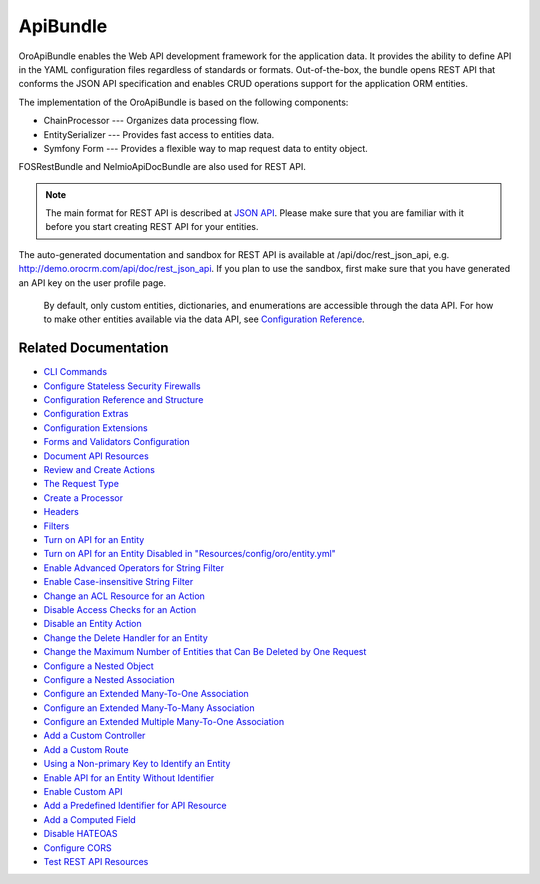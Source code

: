 .. _bundle-docs-platform-api-bundle:

ApiBundle
=========

OroApiBundle enables the Web API development framework for the application data. It provides the ability to define API in the YAML configuration files regardless of standards or formats. Out-of-the-box, the bundle opens REST API that conforms the JSON API specification and enables CRUD operations support for the application ORM entities.

The implementation of the OroApiBundle is based on the following components:

* ChainProcessor --- Organizes data processing flow.
* EntitySerializer --- Provides fast access to entities data.
* Symfony Form --- Provides a flexible way to map request data to entity object.

FOSRestBundle and NelmioApiDocBundle are also used for REST API.

.. note:: The main format for REST API is described at `JSON API <https://jsonapi.org/>`__. Please make sure that you are familiar with it before you start creating REST API for your entities.
The auto-generated documentation and sandbox for REST API is available at /api/doc/rest_json_api, e.g. http://demo.orocrm.com/api/doc/rest_json_api. If you plan to use the sandbox, first make sure that you have generated an API key on the user profile page.

     By default, only custom entities, dictionaries, and enumerations are accessible through the data API. For how to make other entities available via the data API, see `Configuration Reference <https://github.com/laboro/platform/blob/master/src/Oro/Bundle/ApiBundle/Resources/doc/configuration.md>`__.

Related Documentation
---------------------

* `CLI Commands <https://github.com/laboro/platform/blob/master/src/Oro/Bundle/ApiBundle/Resources/doc/commands.md>`__
* `Configure Stateless Security Firewalls <https://github.com/laboro/platform/blob/master/src/Oro/Bundle/ApiBundle/Resources/doc/security.md>`__
* `Configuration Reference and Structure <https://github.com/laboro/platform/blob/master/src/Oro/Bundle/ApiBundle/Resources/doc/configuration.md>`__
* `Configuration Extras <https://github.com/laboro/platform/blob/master/src/Oro/Bundle/ApiBundle/Resources/doc/configuration_extra.md>`__
* `Configuration Extensions <https://github.com/laboro/platform/blob/master/src/Oro/Bundle/ApiBundle/Resources/doc/configuration_extensions.md>`__
* `Forms and Validators Configuration <https://github.com/laboro/platform/blob/master/src/Oro/Bundle/ApiBundle/Resources/doc/forms.md>`__
* `Document API Resources <https://github.com/laboro/platform/blob/master/src/Oro/Bundle/ApiBundle/Resources/doc/documentation.md>`__
* `Review and Create Actions <https://github.com/laboro/platform/blob/master/src/Oro/Bundle/ApiBundle/Resources/doc/actions.md#creating-new-action>`__
* `The Request Type <https://github.com/laboro/platform/blob/master/src/Oro/Bundle/ApiBundle/Resources/doc/request_type.md>`__
* `Create a Processor <https://github.com/laboro/platform/blob/master/src/Oro/Bundle/ApiBundle/Resources/doc/processors.md>`__
* `Headers <https://github.com/laboro/platform/blob/master/src/Oro/Bundle/ApiBundle/Resources/doc/headers.md>`__
* `Filters <https://github.com/laboro/platform/blob/master/src/Oro/Bundle/ApiBundle/Resources/doc/filters.md>`__

* `Turn on API for an Entity <https://github.com/laboro/platform/blob/master/src/Oro/Bundle/ApiBundle/Resources/doc/how_to.md#turn-on-api-for-an-entity>`__
* `Turn on API for an Entity Disabled in "Resources/config/oro/entity.yml" <https://github.com/laboro/platform/blob/master/src/Oro/Bundle/ApiBundle/Resources/doc/how_to.md#turn-on-api-for-an-entity-disabled-in-resourcesconfigoroentityyml>`__
* `Enable Advanced Operators for String Filter <https://github.com/laboro/platform/blob/master/src/Oro/Bundle/ApiBundle/Resources/doc/how_to.md#enable-advanced-operators-for-string-filter>`__
* `Enable Case-insensitive String Filter <https://github.com/laboro/platform/blob/master/src/Oro/Bundle/ApiBundle/Resources/doc/how_to.md#enable-case-insensitive-string-filter>`__
* `Change an ACL Resource for an Action <https://github.com/laboro/platform/blob/master/src/Oro/Bundle/ApiBundle/Resources/doc/how_to.md#change-an-acl-resource-for-an-action>`__
* `Disable Access Checks for an Action <https://github.com/laboro/platform/blob/master/src/Oro/Bundle/ApiBundle/Resources/doc/how_to.md#disable-access-checks-for-an-action>`__
* `Disable an Entity Action <https://github.com/laboro/platform/blob/master/src/Oro/Bundle/ApiBundle/Resources/doc/how_to.md#disable-an-entity-action>`__
* `Change the Delete Handler for an Entity <https://github.com/laboro/platform/blob/master/src/Oro/Bundle/ApiBundle/Resources/doc/how_to.md#change-the-delete-handler-for-an-entity>`__
* `Change the Maximum Number of Entities that Can Be Deleted by One Request <https://github.com/laboro/platform/blob/master/src/Oro/Bundle/ApiBundle/Resources/doc/how_to.md#change-the-maximum-number-of-entities-that-can-be-deleted-by-one-request>`__
* `Configure a Nested Object <https://github.com/laboro/platform/blob/master/src/Oro/Bundle/ApiBundle/Resources/doc/how_to.md#configure-a-nested-object>`__
* `Configure a Nested Association <https://github.com/laboro/platform/blob/master/src/Oro/Bundle/ApiBundle/Resources/doc/how_to.md#configure-a-nested-association>`__
* `Configure an Extended Many-To-One Association <https://github.com/laboro/platform/blob/master/src/Oro/Bundle/ApiBundle/Resources/doc/how_to.md#configure-an-extended-many-to-one-association>`__
* `Configure an Extended Many-To-Many Association <https://github.com/laboro/platform/blob/master/src/Oro/Bundle/ApiBundle/Resources/doc/how_to.md#configure-an-extended-many-to-many-association>`__
* `Configure an Extended Multiple Many-To-One Association <https://github.com/laboro/platform/blob/master/src/Oro/Bundle/ApiBundle/Resources/doc/how_to.md#configure-an-extended-multiple-many-to-one-association>`__
* `Add a Custom Controller <https://github.com/laboro/platform/blob/master/src/Oro/Bundle/ApiBundle/Resources/doc/how_to.md#add-a-custom-controller>`__
* `Add a Custom Route <https://github.com/laboro/platform/blob/master/src/Oro/Bundle/ApiBundle/Resources/doc/how_to.md#add-a-custom-route>`__
* `Using a Non-primary Key to Identify an Entity <https://github.com/laboro/platform/blob/master/src/Oro/Bundle/ApiBundle/Resources/doc/how_to.md#using-a-non-primary-key-to-identify-an-entity>`__
* `Enable API for an Entity Without Identifier <https://github.com/laboro/platform/blob/master/src/Oro/Bundle/ApiBundle/Resources/doc/how_to.md#enable-api-for-an-entity-without-identifier>`__
* `Enable Custom API <https://github.com/laboro/platform/blob/master/src/Oro/Bundle/ApiBundle/Resources/doc/how_to.md#enable-custom-api>`__
* `Add a Predefined Identifier for API Resource <https://github.com/laboro/platform/blob/master/src/Oro/Bundle/ApiBundle/Resources/doc/how_to.md#add-a-predefined-identifier-for-api-resource>`__
* `Add a Computed Field <https://github.com/laboro/platform/blob/master/src/Oro/Bundle/ApiBundle/Resources/doc/how_to.md#add-a-computed-field>`__
* `Disable HATEOAS <https://github.com/laboro/platform/blob/master/src/Oro/Bundle/ApiBundle/Resources/doc/how_to.md#disable-hateoas>`__
* `Configure CORS <https://github.com/laboro/platform/blob/master/src/Oro/Bundle/ApiBundle/Resources/doc/cors.md>`__
* `Test REST API Resources <https://github.com/laboro/platform/blob/master/src/Oro/Bundle/ApiBundle/Resources/doc/testing.md>`__
